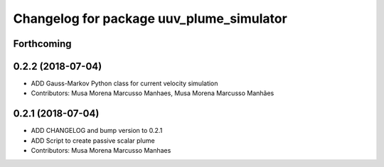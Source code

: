 ^^^^^^^^^^^^^^^^^^^^^^^^^^^^^^^^^^^^^^^^^
Changelog for package uuv_plume_simulator
^^^^^^^^^^^^^^^^^^^^^^^^^^^^^^^^^^^^^^^^^

Forthcoming
-----------

0.2.2 (2018-07-04)
------------------
* ADD Gauss-Markov Python class for current velocity simulation
* Contributors: Musa Morena Marcusso Manhaes, Musa Morena Marcusso Manhães

0.2.1 (2018-07-04)
------------------
* ADD CHANGELOG and bump version to 0.2.1
* ADD Script to create passive scalar plume
* Contributors: Musa Morena Marcusso Manhaes
